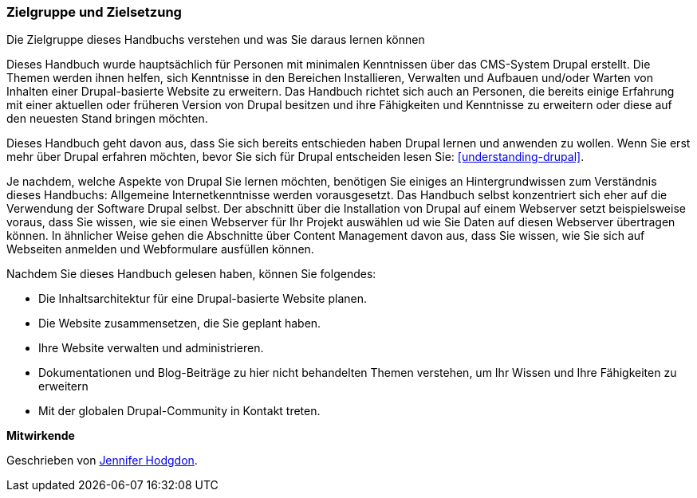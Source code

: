 [[preface-audience]]

=== Zielgruppe und Zielsetzung

[role="summary"]
Die Zielgruppe dieses Handbuchs verstehen und was Sie daraus lernen können

Dieses Handbuch wurde hauptsächlich für Personen mit minimalen Kenntnissen über das CMS-System Drupal erstellt.
Die Themen werden ihnen helfen, sich Kenntnisse in den Bereichen
Installieren, Verwalten und Aufbauen und/oder Warten von Inhalten einer
Drupal-basierte Website zu erweitern. Das Handbuch richtet sich auch an Personen, die bereits einige
Erfahrung mit einer aktuellen oder früheren Version von Drupal besitzen und ihre Fähigkeiten und Kenntnisse
zu erweitern oder diese auf den neuesten Stand bringen möchten.

Dieses Handbuch geht davon aus, dass Sie sich bereits entschieden haben Drupal lernen und anwenden zu wollen.
Wenn Sie erst mehr über Drupal erfahren möchten, bevor Sie sich für Drupal entscheiden lesen Sie:
<<understanding-drupal>>.

Je nachdem, welche Aspekte von Drupal Sie lernen möchten, benötigen Sie einiges an
Hintergrundwissen zum Verständnis dieses Handbuchs: Allgemeine Internetkenntnisse werden vorausgesetzt.
Das Handbuch selbst konzentriert sich eher auf die Verwendung der Software Drupal
selbst. Der abschnitt über die Installation von Drupal auf einem Webserver setzt beispielsweise voraus, dass Sie wissen,
wie sie einen Webserver für Ihr Projekt auswählen ud wie Sie Daten auf diesen Webserver übertragen können.
In ähnlicher Weise gehen die Abschnitte über Content Management davon aus, dass Sie
wissen, wie Sie sich auf Webseiten anmelden und Webformulare ausfüllen können.

Nachdem Sie dieses Handbuch gelesen haben, können Sie folgendes:

* Die Inhaltsarchitektur für eine Drupal-basierte Website planen.

* Die Website zusammensetzen, die Sie geplant haben.

* Ihre Website verwalten und administrieren.

* Dokumentationen und Blog-Beiträge zu hier nicht behandelten Themen verstehen, um
Ihr Wissen und Ihre Fähigkeiten zu erweitern

* Mit der globalen Drupal-Community in Kontakt treten.


*Mitwirkende*

Geschrieben von https://www.drupal.org/u/jhodgdon[Jennifer Hodgdon].

